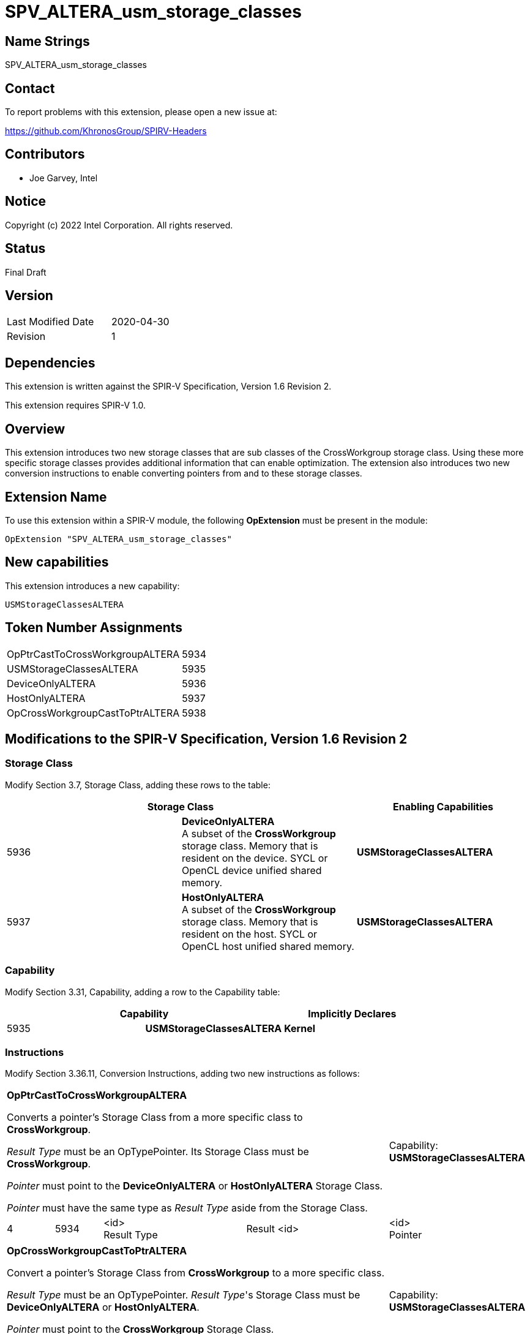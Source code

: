 SPV_ALTERA_usm_storage_classes
==============================

== Name Strings

SPV_ALTERA_usm_storage_classes

== Contact

To report problems with this extension, please open a new issue at:

https://github.com/KhronosGroup/SPIRV-Headers

== Contributors

- Joe Garvey, Intel

== Notice

Copyright (c) 2022 Intel Corporation.  All rights reserved.

== Status

Final Draft

== Version

[width="40%",cols="25,25"]
|========================================
| Last Modified Date | 2020-04-30
| Revision           | 1
|========================================

== Dependencies

This extension is written against the SPIR-V Specification,
Version 1.6 Revision 2.

This extension requires SPIR-V 1.0.

== Overview

This extension introduces two new storage classes that are sub classes of the CrossWorkgroup storage class.  
Using these more specific storage classes provides additional information that can enable optimization. 
The extension also introduces two new conversion instructions to enable converting pointers from and to these storage classes.  

== Extension Name
To use this extension within a SPIR-V module, the following *OpExtension* must be present in the module:

----
OpExtension "SPV_ALTERA_usm_storage_classes"
----

== New capabilities
This extension introduces a new capability:

----
USMStorageClassesALTERA
----

== Token Number Assignments

[width="40%"]
[cols="70%,30%"]
[grid="rows"]
|====
| OpPtrCastToCrossWorkgroupALTERA | 5934
| USMStorageClassesALTERA  | 5935
| DeviceOnlyALTERA | 5936
| HostOnlyALTERA | 5937
| OpCrossWorkgroupCastToPtrALTERA | 5938
|====

== Modifications to the SPIR-V Specification, Version 1.6 Revision 2

=== Storage Class

Modify Section 3.7, Storage Class, adding these rows to the table:

--
[options="header"]
|===
2+^| Storage Class | Enabling Capabilities
| 5936 | *DeviceOnlyALTERA* +
A subset of the *CrossWorkgroup* storage class.  Memory that is resident on the device.  SYCL or OpenCL device unified shared memory. | *USMStorageClassesALTERA*
| 5937 | *HostOnlyALTERA* +
A subset of the *CrossWorkgroup* storage class.  Memory that is resident on the host.  SYCL or OpenCL host unified shared memory. | *USMStorageClassesALTERA*
|===
--

=== Capability

Modify Section 3.31, Capability, adding a row to the Capability table:
--
[options="header"]
|====
2+^| Capability ^| Implicitly Declares
| 5935 | *USMStorageClassesALTERA* | *Kernel*
|====
--

=== Instructions

Modify Section 3.36.11, Conversion Instructions, adding two new instructions as follows:

[cols="1,1,3*3",width="100%"]
|===
4+| *OpPtrCastToCrossWorkgroupALTERA*

Converts a pointer's Storage Class from a more specific class to *CrossWorkgroup*.

_Result Type_ must be an OpTypePointer.  Its Storage Class must be *CrossWorkgroup*.  

_Pointer_ must point to the *DeviceOnlyALTERA* or *HostOnlyALTERA* Storage Class.  

_Pointer_ must have the same type as _Result Type_ aside from the Storage Class. 1+| Capability: +
*USMStorageClassesALTERA*
| 4 | 5934 | <id> +
Result Type | Result <id> | <id> +
Pointer
|===

[cols="1,1,3*3",width="100%"]
|===
4+| *OpCrossWorkgroupCastToPtrALTERA*

Convert a pointer's Storage Class from *CrossWorkgroup* to a more specific class.

_Result Type_ must be an OpTypePointer.  _Result Type_'s Storage Class must be *DeviceOnlyALTERA* or *HostOnlyALTERA*.

_Pointer_ must point to the *CrossWorkgroup* Storage Class.

_Pointer_ must have the same type as _Result Type_ aside from the Storage Class.  1+| Capability: +
*USMStorageClassesALTERA*
| 4 | 5938 | <id> +
Result Type | Result <id> | <id> +
Pointer
|===

=== Validation Rules

None.

== Issues

None.

//. Issue.
//+
//--
//*RESOLVED*: Resolution.
//--

== Revision History

[cols="5,15,15,70"]
[grid="rows"]
[options="header"]
|========================================
|Rev|Date|Author|Changes
|1|2022-11-28|Joe Garvey|*Initial public release*
|======================================== 

